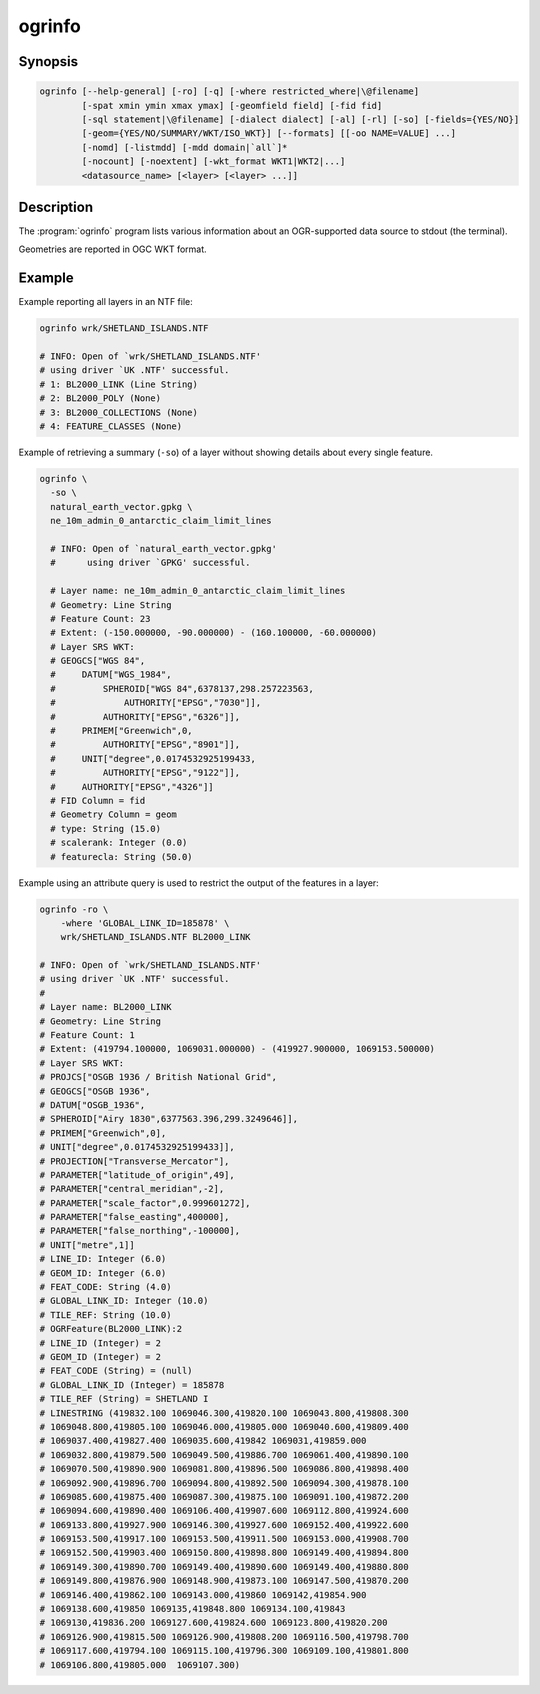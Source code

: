 .. _ogrinfo:

================================================================================
ogrinfo
================================================================================

.. only:: html

    Lists information about an OGR-supported data source.

.. Index:: ogrinfo

Synopsis
--------

.. code-block::

    ogrinfo [--help-general] [-ro] [-q] [-where restricted_where|\@filename]
            [-spat xmin ymin xmax ymax] [-geomfield field] [-fid fid]
            [-sql statement|\@filename] [-dialect dialect] [-al] [-rl] [-so] [-fields={YES/NO}]
            [-geom={YES/NO/SUMMARY/WKT/ISO_WKT}] [--formats] [[-oo NAME=VALUE] ...]
            [-nomd] [-listmdd] [-mdd domain|`all`]*
            [-nocount] [-noextent] [-wkt_format WKT1|WKT2|...]
            <datasource_name> [<layer> [<layer> ...]]

Description
-----------

The :program:`ogrinfo` program lists various information about an OGR-supported data
source to stdout (the terminal).

.. program:: ogrinfo

.. option:: -ro

    Open the data source in read-only mode.

.. option:: -al

    List all features of all layers (used instead of having to give layer names
    as arguments).

.. option:: -rl

    Enable random layer reading mode, i.e. iterate over features in the order
    they are found in the dataset, and not layer per layer. This can be
    significantly faster for some formats (for example OSM, GMLAS).

    .. versionadded:: 2.2

.. option:: -so

    Summary Only: suppress listing of individual features and show only
    summary information like projection, schema, feature count and extents.

.. option:: -q

    Quiet verbose reporting of various information, including coordinate
    system, layer schema, extents, and feature count.

.. option:: -where <restricted_where>

    An attribute query in a restricted form of the queries used in the SQL
    `WHERE` statement. Only features matching the attribute query will be
    reported. Starting with GDAL 2.1, the ``\filename`` syntax can be used to
    indicate that the content is in the pointed filename.

.. option:: -sql <statement>

    Execute the indicated SQL statement and return the result. Starting with
    GDAL 2.1, the ``@filename`` syntax can be used to indicate that the content is
    in the pointed filename.

.. option:: -dialect <dialect>

    SQL dialect. In some cases can be used to use (unoptimized) OGR SQL instead
    of the native SQL of an RDBMS by passing OGRSQL. The "SQLITE" dialect can
    also be used with any datasource.

.. option:: -spat <xmin> <ymin> <xmax> <ymax>

    The area of interest. Only features within the rectangle will be reported.

.. option:: -geomfield <field>

    Name of the geometry field on which the spatial filter operates.

.. option:: -fid <fid>

    If provided, only the feature with this feature id will be reported.
    Operates exclusive of the spatial or attribute queries. Note: if you want
    to select several features based on their feature id, you can also use the
    fact the 'fid' is a special field recognized by OGR SQL. So, `-where "fid in (1,3,5)"`
    would select features 1, 3 and 5.

.. option:: -fields YES|NO:

    If set to ``NO``, the feature dump will not display field values. Default value
    is ``YES``.

.. option:: -geom YES|NO|SUMMARY|WKT|ISO_WKT

    If set to ``NO``, the feature dump will not display the geometry. If set to
    ``SUMMARY``, only a summary of the geometry will be displayed. If set to
    ``YES`` or ``ISO_WKT``, the geometry will be reported in full OGC WKT format.
    If set to ``WKT`` the geometry will be reported in legacy ``WKT``. Default
    value is ``YES``. (WKT and ``ISO_WKT`` are available starting with GDAL 2.1,
    which also changes the default to ISO_WKT)

.. option:: -oo NAME=VALUE

    Dataset open option (format-specific)

.. option:: -nomd

    Suppress metadata printing. Some datasets may contain a lot of metadata
    strings.

.. option:: -listmdd

    List all metadata domains available for the dataset.

.. option:: -mdd <domain>

    Report metadata for the specified domain. ``all`` can be used to report
    metadata in all domains.

.. option:: -nocount

    Suppress feature count printing.

.. option:: -noextent

    Suppress spatial extent printing.

.. option:: --formats

    List the format drivers that are enabled.

.. option:: -wkt_format <format>

    The WKT format used to display the SRS.
    Currently supported values for the ``format`` are:

    ``WKT1``

    ``WKT2`` (latest WKT version, currently *WKT2_2018*)

    ``WKT2_2015``

    ``WKT2_2018``

    .. versionadded:: 3.0.0

.. option:: <datasource_name>

    The data source to open. May be a filename, directory or other virtual
    name. See the OGR Vector Formats list for supported datasources.

.. option:: <layer>

    One or more layer names may be reported.  If no layer names are passed then
    ogrinfo will report a list of available layers (and their layer wide
    geometry type). If layer name(s) are given then their extents, coordinate
    system, feature count, geometry type, schema and all features matching
    query parameters will be reported to the terminal. If no query parameters
    are provided, all features are reported.

Geometries are reported in OGC WKT format.

Example
-------

Example reporting all layers in an NTF file:

.. code-block::

    ogrinfo wrk/SHETLAND_ISLANDS.NTF

    # INFO: Open of `wrk/SHETLAND_ISLANDS.NTF'
    # using driver `UK .NTF' successful.
    # 1: BL2000_LINK (Line String)
    # 2: BL2000_POLY (None)
    # 3: BL2000_COLLECTIONS (None)
    # 4: FEATURE_CLASSES (None)

Example of retrieving a summary (``-so``) of a layer without showing details about every single feature.

.. code-block::

    ogrinfo \
      -so \
      natural_earth_vector.gpkg \
      ne_10m_admin_0_antarctic_claim_limit_lines

      # INFO: Open of `natural_earth_vector.gpkg'
      #      using driver `GPKG' successful.

      # Layer name: ne_10m_admin_0_antarctic_claim_limit_lines
      # Geometry: Line String
      # Feature Count: 23
      # Extent: (-150.000000, -90.000000) - (160.100000, -60.000000)
      # Layer SRS WKT:
      # GEOGCS["WGS 84",
      #     DATUM["WGS_1984",
      #         SPHEROID["WGS 84",6378137,298.257223563,
      #             AUTHORITY["EPSG","7030"]],
      #         AUTHORITY["EPSG","6326"]],
      #     PRIMEM["Greenwich",0,
      #         AUTHORITY["EPSG","8901"]],
      #     UNIT["degree",0.0174532925199433,
      #         AUTHORITY["EPSG","9122"]],
      #     AUTHORITY["EPSG","4326"]]
      # FID Column = fid
      # Geometry Column = geom
      # type: String (15.0)
      # scalerank: Integer (0.0)
      # featurecla: String (50.0)


Example using an attribute query is used to restrict the output of the features
in a layer:

.. code-block::

    ogrinfo -ro \
        -where 'GLOBAL_LINK_ID=185878' \
        wrk/SHETLAND_ISLANDS.NTF BL2000_LINK

    # INFO: Open of `wrk/SHETLAND_ISLANDS.NTF'
    # using driver `UK .NTF' successful.
    #
    # Layer name: BL2000_LINK
    # Geometry: Line String
    # Feature Count: 1
    # Extent: (419794.100000, 1069031.000000) - (419927.900000, 1069153.500000)
    # Layer SRS WKT:
    # PROJCS["OSGB 1936 / British National Grid",
    # GEOGCS["OSGB 1936",
    # DATUM["OSGB_1936",
    # SPHEROID["Airy 1830",6377563.396,299.3249646]],
    # PRIMEM["Greenwich",0],
    # UNIT["degree",0.0174532925199433]],
    # PROJECTION["Transverse_Mercator"],
    # PARAMETER["latitude_of_origin",49],
    # PARAMETER["central_meridian",-2],
    # PARAMETER["scale_factor",0.999601272],
    # PARAMETER["false_easting",400000],
    # PARAMETER["false_northing",-100000],
    # UNIT["metre",1]]
    # LINE_ID: Integer (6.0)
    # GEOM_ID: Integer (6.0)
    # FEAT_CODE: String (4.0)
    # GLOBAL_LINK_ID: Integer (10.0)
    # TILE_REF: String (10.0)
    # OGRFeature(BL2000_LINK):2
    # LINE_ID (Integer) = 2
    # GEOM_ID (Integer) = 2
    # FEAT_CODE (String) = (null)
    # GLOBAL_LINK_ID (Integer) = 185878
    # TILE_REF (String) = SHETLAND I
    # LINESTRING (419832.100 1069046.300,419820.100 1069043.800,419808.300
    # 1069048.800,419805.100 1069046.000,419805.000 1069040.600,419809.400
    # 1069037.400,419827.400 1069035.600,419842 1069031,419859.000
    # 1069032.800,419879.500 1069049.500,419886.700 1069061.400,419890.100
    # 1069070.500,419890.900 1069081.800,419896.500 1069086.800,419898.400
    # 1069092.900,419896.700 1069094.800,419892.500 1069094.300,419878.100
    # 1069085.600,419875.400 1069087.300,419875.100 1069091.100,419872.200
    # 1069094.600,419890.400 1069106.400,419907.600 1069112.800,419924.600
    # 1069133.800,419927.900 1069146.300,419927.600 1069152.400,419922.600
    # 1069153.500,419917.100 1069153.500,419911.500 1069153.000,419908.700
    # 1069152.500,419903.400 1069150.800,419898.800 1069149.400,419894.800
    # 1069149.300,419890.700 1069149.400,419890.600 1069149.400,419880.800
    # 1069149.800,419876.900 1069148.900,419873.100 1069147.500,419870.200
    # 1069146.400,419862.100 1069143.000,419860 1069142,419854.900
    # 1069138.600,419850 1069135,419848.800 1069134.100,419843
    # 1069130,419836.200 1069127.600,419824.600 1069123.800,419820.200
    # 1069126.900,419815.500 1069126.900,419808.200 1069116.500,419798.700
    # 1069117.600,419794.100 1069115.100,419796.300 1069109.100,419801.800
    # 1069106.800,419805.000  1069107.300)
